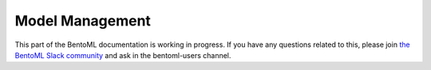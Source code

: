 Model Management
================

This part of the BentoML documentation is working in progress. If you have any questions
related to this, please join
`the BentoML Slack community <https://join.slack.com/t/bentoml/shared_invite/enQtNjcyMTY3MjE4NTgzLTU3ZDc1MWM5MzQxMWQxMzJiNTc1MTJmMzYzMTYwMjQ0OGEwNDFmZDkzYWQxNzgxYWNhNjAxZjk4MzI4OGY1Yjg>`_
and ask in the bentoml-users channel.